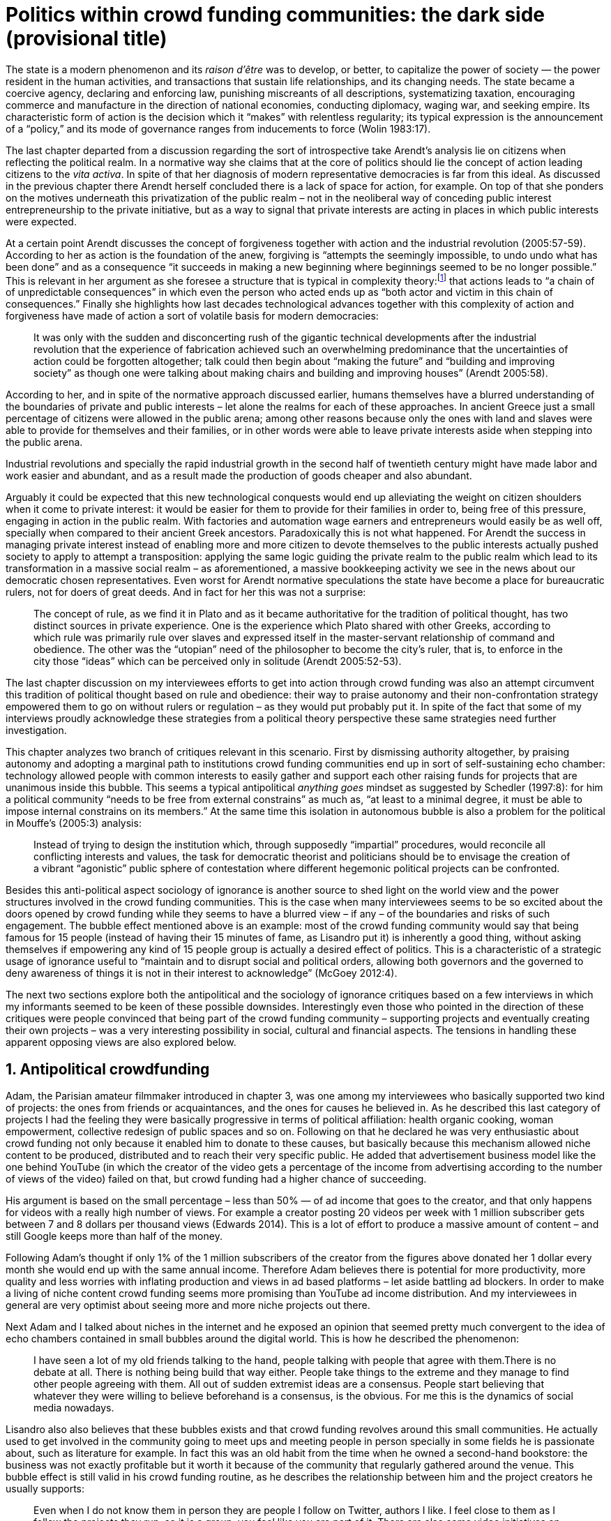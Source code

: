 = Politics within crowd funding communities: the dark side (provisional title)
:numbered:
:sectanchors:
:icons: font
:stylesheet: ../contrib/print.css

[.lead]
The state is a modern phenomenon and its _raison d'être_ was to develop, or better, to capitalize the power of society — the power resident in the human activities, and transactions that sustain life relationships, and its changing needs. The state became a coercive agency, declaring and enforcing law, punishing miscreants of all descriptions, systematizing taxation, encouraging commerce and manufacture in the direction of national economies, conducting diplomacy, waging war, and seeking empire. Its characteristic form of action is the decision which it “makes” with relentless regularity; its typical expression is the announcement of a “policy,” and its mode of governance ranges from inducements to force (Wolin 1983:17).

The last chapter departed from a discussion regarding the sort of introspective take Arendt's analysis lie on citizens when reflecting the political realm. In a normative way she claims that at the core of politics should lie the concept of action leading citizens to the _vita activa_. In spite of that her diagnosis of modern representative democracies is far from this ideal. As discussed in the previous chapter there Arendt herself concluded there is a lack of space for action, for example. On top of that she ponders on the motives underneath this privatization of the public realm – not in the neoliberal way of conceding public interest entrepreneurship to the private initiative, but as a way to signal that private interests are acting in places in which public interests were expected.

At a certain point Arendt discusses the concept of forgiveness together with action and the industrial revolution (2005:57-59). According to her as action is the foundation of the anew, forgiving is “attempts the seemingly impossible, to undo undo what has been done” and as a consequence “it succeeds in making a new beginning where beginnings seemed to be no longer possible.” This is relevant in her argument as she foresee a structure that is typical in complexity theory:footnote:[To be clear I am not saying that Arendt is referring to complexity theory, founding or subscribing to it. The point is that, as Arendt (2005:58) put, “men (_sic_) do not know what they are doing with respect to others, that they may intend good and achieve evil, and vice versa, and that nevertheless they aspire in action to the same fulfillment of intention that is the sign of mastership in their intercourse with natural, material things, has been the one great topic of tragedy since Greek antiquity.” To a certain extent this acknowledgement is also found in complexity theory in which systems are non-linear, non-teleological, and their outcomes are highly unpredictable (Mitleton-Kelly 2003).] that actions leads to “a chain of of unpredictable consequences” in which even the person who acted ends up as “both actor and victim in this chain of consequences.” Finally she highlights how last decades technological advances together with this complexity of action and forgiveness have made of action a sort of volatile basis for modern democracies:

[quote]
It was only with the sudden and disconcerting rush of the gigantic technical developments after the industrial revolution that the experience of fabrication achieved such an overwhelming predominance that the uncertainties of action could be forgotten altogether; talk could then begin about “making the future” and “building and improving society” as though one were talking about making chairs and building and improving houses” (Arendt 2005:58).

According to her, and in spite of the normative approach discussed earlier, humans themselves have a blurred understanding of the boundaries of private and public interests – let alone the realms for each of these approaches. In ancient Greece just a small percentage of citizens were allowed in the public arena; among other reasons because only the ones with land and slaves were able to provide for themselves and their families, or in other words were able to leave private interests aside when stepping into the public arena.

Industrial revolutions and specially the rapid industrial growth in the second half of twentieth century might have made labor and work easier and abundant, and as a result made the production of goods cheaper and also abundant. 

Arguably it could be expected that this new technological conquests would end up alleviating the weight on citizen shoulders when it come to private interest: it would be easier for them to provide for their families in order to, being free of this pressure, engaging in action in the public realm. With factories and automation wage earners and entrepreneurs would easily be as well off, specially when compared to their ancient Greek ancestors. Paradoxically this is not what happened. For Arendt the success in managing private interest instead of enabling more and more citizen to devote themselves to the public interests actually pushed society to apply to attempt a transposition: applying the same logic guiding the private realm to the public realm which lead to its transformation in a massive social realm – as aforementioned, a massive bookkeeping activity we see in the news about our democratic chosen representatives. Even worst for Arendt normative speculations the state have become a place for bureaucratic rulers, not for doers of great deeds. And in fact for her this was not a surprise: 

[quote]
The concept of rule, as we find it in Plato and as it became authoritative for the tradition of political thought, has two distinct sources in private experience. One is the experience which Plato shared with other Greeks, according to which rule was primarily rule over slaves and expressed itself in the master-servant relationship of command and obedience. The other was the “utopian” need of the philosopher to become the city's ruler, that is, to enforce in the city those “ideas” which can be perceived only in solitude (Arendt 2005:52-53).

The last chapter discussion on my interviewees efforts to get into action through crowd funding was also an attempt circumvent this tradition of political thought based on rule and obedience: their way to praise autonomy and their non-confrontation strategy empowered them to go on without rulers or regulation – as they would put probably put it. In spite of the fact that some of my interviews proudly acknowledge these strategies from a political theory perspective these same strategies need further investigation.

This chapter analyzes two branch of critiques relevant in this scenario. First by dismissing authority altogether, by praising autonomy and adopting a marginal path to institutions crowd funding communities end up in sort of self-sustaining echo chamber: technology allowed people with common interests to easily gather and support each other raising funds for projects that are unanimous inside this bubble. This seems a typical antipolitical _anything goes_ mindset as suggested by Schedler (1997:8): for him a political community “needs to be free from external constrains” as much as, “at least to a minimal degree, it must be able to impose internal constrains on its members.” At the same time this isolation in autonomous bubble is also a problem for the political in Mouffe's (2005:3) analysis:

[quote]
Instead of trying to design the institution which, through supposedly “impartial” procedures, would reconcile all conflicting interests and values, the task for democratic theorist and politicians should be to envisage the creation of a vibrant “agonistic” public sphere of contestation where different hegemonic political projects can be confronted.  

Besides this anti-political aspect sociology of ignorance is another source to shed light on the world view and the power structures involved in the crowd funding communities. This is the case when many interviewees seems to be so excited about the doors opened by crowd funding while they seems to have a blurred view – if any – of the boundaries and risks of such engagement. The bubble effect mentioned above is an example: most of the crowd funding community would say that being famous for 15 people (instead of having their 15 minutes of fame, as Lisandro put it) is inherently a good thing, without asking themselves if empowering any kind of 15 people group is actually a desired effect of politics. This is a characteristic of a strategic usage of ignorance useful to “maintain and to disrupt social and political orders, allowing both governors and the governed to deny awareness of things it is not in their interest to acknowledge” (McGoey 2012:4). 

The next two sections explore both the antipolitical and the sociology of ignorance critiques based on a few interviews in which my informants seemed to be keen of these possible downsides. Interestingly even those who pointed in the direction of these critiques were people convinced that being part of the crowd funding community – supporting projects and eventually creating their own projects – was a very interesting possibility in social, cultural and financial aspects. The tensions in handling these apparent opposing views are also explored below.

## Antipolitical crowdfunding

Adam, the Parisian amateur filmmaker introduced in chapter 3, was one among my interviewees who basically supported two kind of projects: the ones from friends or acquaintances, and the ones for causes he believed in. As he described this last category of projects I had the feeling they were basically progressive in terms of political affiliation: health organic cooking, woman empowerment, collective redesign of public spaces and so on. Following on that he declared he was very enthusiastic about crowd funding not only because it enabled him to donate to these causes, but basically because this mechanism allowed niche content to be produced, distributed and to reach their very specific public. He added that advertisement business model like the one behind YouTube (in which the creator of the video gets a percentage of the income from advertising according to the number of views of the video) failed on that, but crowd funding had a higher chance of succeeding.

His argument is based on the small percentage – less than 50% — of ad income that goes to the creator, and that only happens for videos with a really high number of views. For example a creator posting 20 videos per week with 1 million subscriber gets between 7 and 8 dollars per thousand views (Edwards 2014). This is a lot of effort to produce a massive amount of content – and still Google keeps more than half of the money.

Following Adam's thought if only 1% of the 1 million subscribers of the creator from the figures above donated her 1 dollar every month she would end up with the same annual income. Therefore Adam believes  there is potential for more productivity, more quality and less worries with inflating production and views in ad based platforms – let aside battling ad blockers. In order to make a living of niche content crowd funding seems more promising than YouTube ad income distribution. And my interviewees in general are very optimist about seeing more and more niche projects out there.

Next Adam and I talked about niches in the internet and he exposed an opinion that seemed pretty much convergent to the idea of echo chambers contained in small bubbles around the digital world. This is how he described the phenomenon:

[quote]
I have seen a lot of my old friends talking to the hand, people talking with people that agree with them.There is no debate at all. There is nothing being build that way either. People take things to the extreme and they manage to find other people agreeing with them. All out of sudden extremist ideas are a consensus. People start believing that whatever they were willing to believe beforehand is a consensus, is the obvious. For me this is the dynamics of social media nowadays.

Lisandro also also believes that these bubbles exists and that crowd funding revolves around this small communities. He actually used to get involved in the community going to meet ups and meeting people in person specially in some fields he is passionate about, such as literature for example. In fact this was an old habit from the time when he owned a second-hand bookstore: the business was not exactly profitable but it worth it because of the community that regularly gathered around the venue. This bubble effect is still valid in his crowd funding routine, as he describes the relationship between him and the project creators he usually supports:

[quote]
Even when I do not know them in person they are people I follow on Twitter, authors I like. I feel close to them as I follow the projects they run, so it is a group, you feel like you are part of it. There are also some video initiatives on YouTube I support because I watch the videos. I can pay one dollar a month for them, I can afford it if they keep on shotting new videos. I see this as clearcut exchange … I am willing to pay for the content [I consume] and when you actually know the person [creating that content], even if not in person but via social media, it is way easier to support their projects.

Emily, part of the team who founded a British crowd funding platform platform,footnote:[See chapter 3.] believes that this community effect around crowd funding is more attractive than the possibility of making money. In other words it is about a collaborative relationship, and not merely patron relationship in which one part supports the other financially:

[quote]
I do not think there is all that many people who set out because they are like “I want to make millions of pounds.” They kind of set out because they are like “I think this is a really interesting business model.” It shifts things so that some of the most effective Kickstarter projects are ones effectively getting user information. You get to connect with your users. You get to iterate and change your project much faster as you are going along and you get advanced orders so the risk is lower. It feels like a much more connected relationship that those projects typically have with the people who will be using that project.

Surely she is not denying that there are different mindset around crowd funding but for her this is not so common in regular crowd funding: “maybe that is something more [common] on the kind of equity based crowd funding platforms,” she ponders. Her argument also brings in a business mindset shared by other interviewees (Daniel, the German interested in board games, for example): the case in which a community of people connected by stronger ties reduces the economic risk of a enterprise. In sum there are different approaches the crowd funding community recurs to in order to emphasizes how the personal side of their relations grants a more coherent space for them. Within this space, and with cash circulating among people in this bubble, a lot of anew can be funded.

At this point it worth it call into question what are the issues the crowd funding enthusiasts might be leaving behind. If in last chapter I highlighted that Mouffe criticized Arendt's thoughts on the political on the grounds that her ideas would be too optimistic for the public realm, the same question is valid for my interviewee's world view. If the point of view argued in the last paragraph was the only side of this coin, autonomy would allow a plethora of ideas and actions in the public space, and crowd funding would allow people to join forces to make them happen. If that all was actually happening Mouffe (2005:3) arguments would be a harsh attack on the success of crowd funding as a form of political engagement:

[quote]
Instead of trying to design the institution which, through supposedly “impartial” procedures, would reconcile all conflicting interests and values, the task for democratic theorist and politicians should be to envisage the creation of a vibrant ‘agonistic’ public sphere of contestation where different hegemonic political projects can be confronted (Mouffe 2005:3).

Therefore the point is to highlight that crowd funding fails in all criteria of a this sort of heuristic proposed from this quote […]

NOTE: Expand on Mouffe arguing crowd funding 1) it is not impartial, 2) it does not reconcile conflicting interests and values (it is mostly an echo chamber) and 3) it does not allow hegemonic political projects to be confronted. Bring Shedler (1997) in to support the antipolitical side of it.

## Dodging dystopia

Adam's idea of niche contents mentioned in last section is indeed similar to Pariser's (2012) best seller _The Filter Bubble_ but Adam does not seem convinced that algorithms filtering our content is actually the only cause of these bubbles. Actually he is closer to Bishop's (2008) argument in _The Big Sort_: as a result of the success of the welfare state, the book claims, Americans felt free to move wherever they wanted in the continental country. These freedom resulted in a clearcut polarization reflecting like-minded groups: in general liberals moved to metropolitan centers such as New York and San Francisco while conservatives grouped in Orange County and Colorado Springs for example. This is a contrast compared to the 1970s when college degrees were not not polarized in specific urban centers. As Bishop Adam believes that technology is not the one to blame:

[quote]
Corporations have no ideology. They do what makes the most money, what gives them more profits – except in rare cases in which Facebook [for example] stands for Israel, for Jews etc. But most of the time you take any of the big media companies and you see some to the right, some to the left, but all of them will be focus in return of investments. If you take Fox News in the USA, there are people interested in that kind of content, people willing to put money on that. If we did not have these people, we would not have [Fox News]. I do not like this idea that Fox [News] causes conservatism. Both [people interested in Fox News contents, and Fox News itself] are parts of a cycle. And that is the same with crowd funding, and with social media. One can create mechanisms to bring conflict in, to bring discourse in, to promote the debate of opposing ideas. But people just do not care. That is not what they want.


NOTE: Lisandro and Sam as “anti crowd sourcing” voices – at least when not actually promoting the _sharing_ in the sharing economy.

NOTE: Emily and Chris's take on collaborative economy and crowd funding.

[quote]
Social scientists, in writing about ignorance, must better acknowledge their own ignorance of the unarticulated or simply unconscious rationales of the individuals they suggest may be deliberately harnessing ignorance (McGoey 2012:11).

NOTE: Heath and Potter (2005) on capitalism success in swallowing counter movements.
